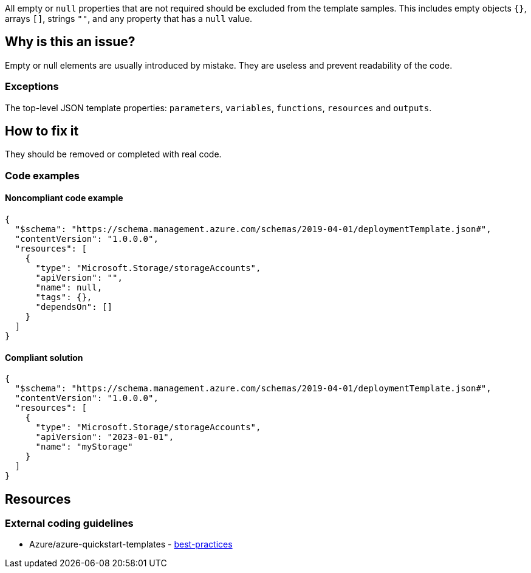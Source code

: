 All empty or `null` properties that are not required should be excluded from the template samples.
This includes empty objects `{}`, arrays `[]`, strings `""`, and any property that has a `null` value.

== Why is this an issue?

Empty or null elements are usually introduced by mistake.
They are useless and prevent readability of the code.

=== Exceptions

The top-level JSON template properties: `parameters`, `variables`, `functions`, `resources` and `outputs`.

== How to fix it

They should be removed or completed with real code.

=== Code examples

==== Noncompliant code example

[source,json,diff-id=1,diff-type=noncompliant]
----
{
  "$schema": "https://schema.management.azure.com/schemas/2019-04-01/deploymentTemplate.json#",
  "contentVersion": "1.0.0.0",
  "resources": [
    {
      "type": "Microsoft.Storage/storageAccounts",
      "apiVersion": "",
      "name": null,
      "tags": {},
      "dependsOn": []
    }
  ]
}
----

==== Compliant solution

[source,json,diff-id=1,diff-type=compliant]
----
{
  "$schema": "https://schema.management.azure.com/schemas/2019-04-01/deploymentTemplate.json#",
  "contentVersion": "1.0.0.0",
  "resources": [
    {
      "type": "Microsoft.Storage/storageAccounts",
      "apiVersion": "2023-01-01",
      "name": "myStorage"
    }
  ]
}
----

== Resources

=== External coding guidelines

* Azure/azure-quickstart-templates - https://github.com/Azure/azure-quickstart-templates/blob/master/1-CONTRIBUTION-GUIDE/best-practices.md#empty-and-null-properties[best-practices]

ifdef::env-github,rspecator-view[]

'''
== Implementation Specification
(visible only on this page)

=== Message

Remove this [empty|null] [object|array|string|property] or completed with real code.

=== Highlighting

Highlight property name and empty/null value.

'''


endif::env-github,rspecator-view[]
